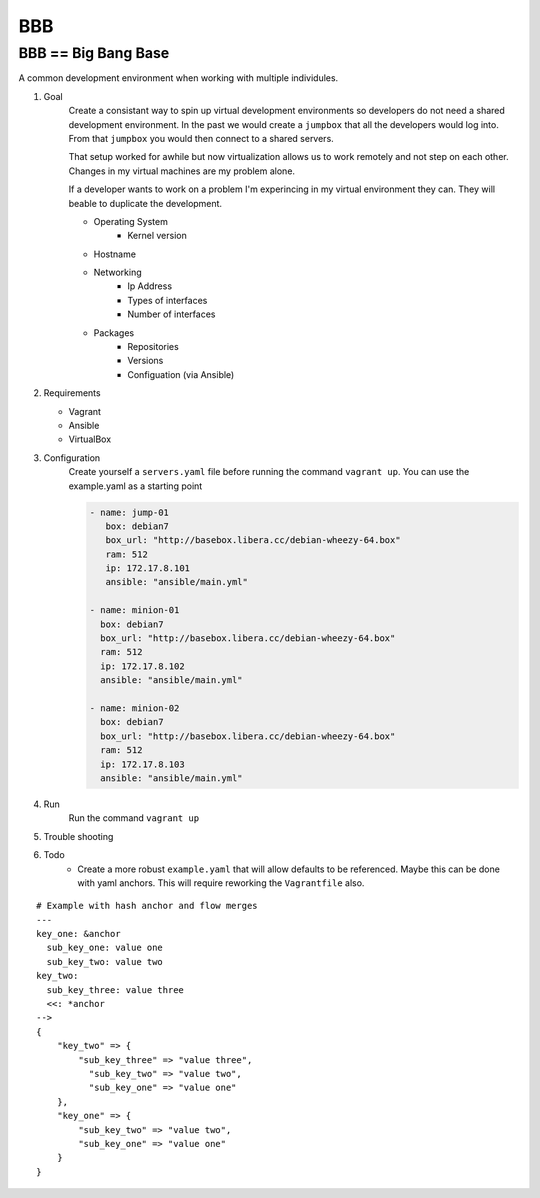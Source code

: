 BBB
###

BBB == Big Bang Base
--------------------

A common development environment when working with multiple individules. 

#. Goal
    Create a consistant way to spin up virtual development environments
    so developers do not need a shared development environment. In the past
    we would create a ``jumpbox`` that all the developers would log into.
    From that ``jumpbox`` you would then connect to a shared servers. 

    That setup worked for awhile but now virtualization allows us to work
    remotely and not step on each other. Changes in my virtual machines 
    are my problem alone.

    If a developer wants to work on a problem I'm experincing in my virtual
    environment they can. They will beable to duplicate the development.

    - Operating System
        - Kernel version
    - Hostname
    - Networking
        - Ip Address
        - Types of interfaces
        - Number of interfaces
    - Packages
        - Repositories
        - Versions
        - Configuation (via Ansible)

#. Requirements

   - Vagrant
   - Ansible 
   - VirtualBox

#. Configuration
    Create yourself a ``servers.yaml`` file before running the command ``vagrant up``.  You
    can use the example.yaml as a starting point
    
    .. code-block:: yaml

       - name: jump-01
          box: debian7
          box_url: "http://basebox.libera.cc/debian-wheezy-64.box"
          ram: 512
          ip: 172.17.8.101
          ansible: "ansible/main.yml"

       - name: minion-01
         box: debian7
         box_url: "http://basebox.libera.cc/debian-wheezy-64.box"
         ram: 512
         ip: 172.17.8.102
         ansible: "ansible/main.yml"

       - name: minion-02
         box: debian7
         box_url: "http://basebox.libera.cc/debian-wheezy-64.box"
         ram: 512
         ip: 172.17.8.103
         ansible: "ansible/main.yml"


#. Run
    Run the command ``vagrant up``

#. Trouble shooting
#. Todo
    - Create a more robust ``example.yaml`` that will allow defaults to be referenced.
      Maybe this can be done with yaml anchors. This will require reworking the ``Vagrantfile`` also.

:: 

	# Example with hash anchor and flow merges
	---
	key_one: &anchor
	  sub_key_one: value one
	  sub_key_two: value two
	key_two:
	  sub_key_three: value three
	  <<: *anchor
	-->
	{
	    "key_two" => {
	        "sub_key_three" => "value three",
	          "sub_key_two" => "value two",
	          "sub_key_one" => "value one"
	    },
	    "key_one" => {
	        "sub_key_two" => "value two",
	        "sub_key_one" => "value one"
	    }
	}
